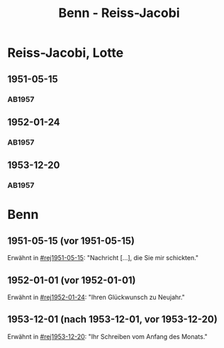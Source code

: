 #+STARTUP: content
#+STARTUP: showall
 #+STARTUP: showeverything
#+TITLE: Benn - Reiss-Jacobi

* Reiss-Jacobi, Lotte
:PROPERTIES:
:EMPF:     1
:FROM_All: Benn
:TO_All: Reiss-Jacobi, Lotte
:CUSTOM_ID: 
:GEB: 1
:TOD: 19
:END:
** 1951-05-15
  :PROPERTIES:
  :CUSTOM_ID: rej1951-05-15
  :ORT:      
  :TRAD:     
  :END:
*** AB1957
:PROPERTIES:
:AUSL:
:S: 216-17
:S_KOM: 373
:END:
** 1952-01-24
  :PROPERTIES:
  :CUSTOM_ID: rej1952-01-24
  :ORT:      Berlin
  :TRAD:     
  :END:
*** AB1957
:PROPERTIES:
:AUSL:
:S: 223
:S_KOM:
:END:
** 1953-12-20
  :PROPERTIES:
  :CUSTOM_ID: rej1953-12-20
  :ORT:      Berlin
  :TRAD:     
  :END:
*** AB1957
:PROPERTIES:
:AUSL:
:S: 257-58
:S_KOM: 379
:END:
* Benn
:PROPERTIES:
:TO: Benn
:FROM: Reiss-Jacobi, Lotte
:END:
** 1951-05-15 (vor 1951-05-15)
   :PROPERTIES:
   :CUSTOM_ID: rejb1951-05-15
   :TRAD:     
   :END:
Erwähnt in [[#rej1951-05-15]]: "Nachricht [...], die Sie mir schickten."
** 1952-01-01 (vor 1952-01-01)
   :PROPERTIES:
   :CUSTOM_ID: rejb1952-01-01
   :TRAD:     
   :END:
Erwähnt in [[#rej1952-01-24]]: "Ihren Glückwunsch zu Neujahr."
** 1953-12-01 (nach 1953-12-01, vor 1953-12-20)
   :PROPERTIES:
   :CUSTOM_ID: rejb1953-12-01
   :TRAD:     
   :END:
Erwähnt in [[#rej1953-12-20]]: "Ihr Schreiben vom Anfang des Monats."
